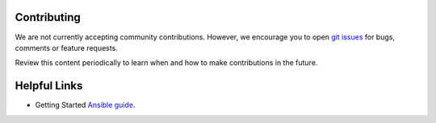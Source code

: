 .. ...........................................................................
.. © Copyright IBM Corporation 2020                                          .
.. ...........................................................................

Contributing
============

We are not currently accepting community contributions. However, we encourage
you to open `git issues`_ for bugs, comments or feature requests.

Review this content periodically to learn when and how to make contributions in
the future.

.. _git issues:
   https://github.com/ansible-collections/ibm_zos_ims/issues

Helpful Links
=============

* Getting Started `Ansible guide`_.

.. _Ansible guide:
   https://docs.ansible.com/ansible/latest/user_guide/intro_getting_started.html


